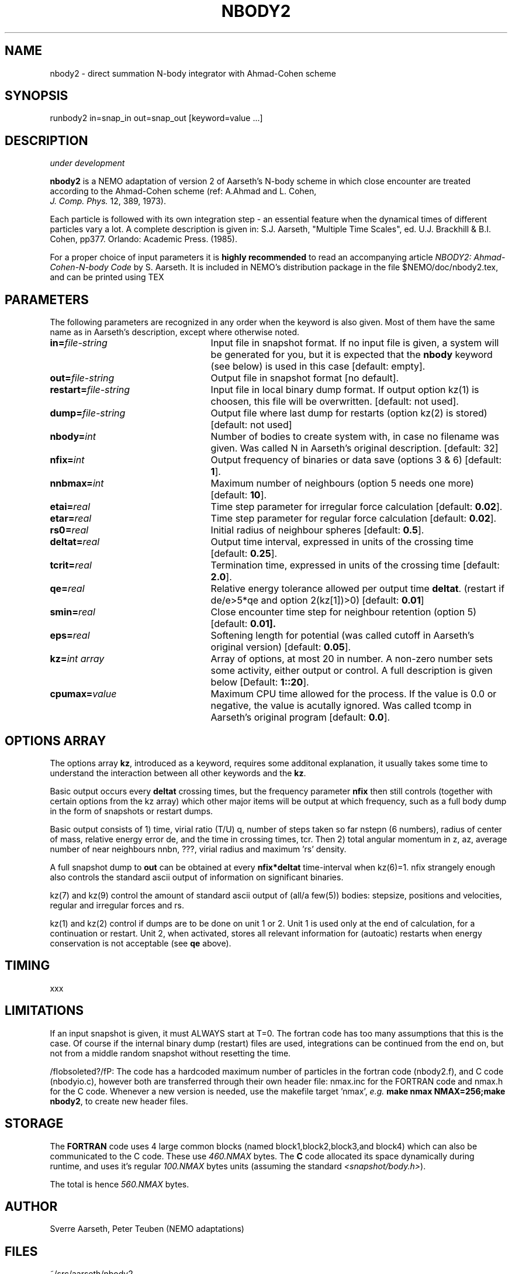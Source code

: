 .TH NBODY2 1NEMO "9 February 2019"
.SH NAME
nbody2 - direct summation N-body integrator with Ahmad-Cohen scheme
.SH SYNOPSIS
runbody2 in=snap_in out=snap_out [keyword=value ...]
.SH DESCRIPTION
\fIunder development\fP
.PP
\fBnbody2\fP is a NEMO adaptation of version 2 of Aarseth's 
N-body scheme in which close encounter are treated according to 
the Ahmad-Cohen scheme (ref: A.Ahmad and L. Cohen, 
\fI J. Comp. Phys.\fP 12, 389, 1973).
.PP
Each particle is followed with its own integration step - an essential
feature when the dynamical times of different particles vary a lot.
A complete description is given in: S.J. Aarseth, "Multiple
Time Scales", ed. U.J. Brackhill & B.I. Cohen, pp377. Orlando:
Academic Press. (1985).
.PP
For a proper choice of input parameters
it is \fBhighly recommended\fP to read an accompanying article
\fINBODY2: Ahmad-Cohen-N-body Code\fP by S. Aarseth. It is included
in NEMO's distribution package in the file $NEMO/doc/nbody2.tex, and
can be printed using TEX
.SH PARAMETERS
The following parameters are recognized in any order when the keyword
is also given. Most of them have the same name as in Aarseth's 
description, except where otherwise noted.
.TP 25
\fBin=\fIfile-string\fP
Input file in snapshot format. If no input file is given, a system will
be generated for you, but it is expected that the \fBnbody\fP keyword
(see below) is used in this case [default: empty].
.TP
\fBout=\fIfile-string\fP
Output file in snapshot format [no default].
.TP
\fBrestart=\fIfile-string\fP
Input file in local binary dump format. If output option kz(1) is
choosen, this file will be overwritten. [default: not used].
.TP
\fBdump=\fIfile-string\fP
Output file where last dump for restarts (option kz(2) is stored)
[default: not used]
.TP
\fBnbody=\fIint\fP
Number of bodies to create system with, in case no filename was given.
Was called N in Aarseth's original description. [default: 32]
.TP
\fBnfix=\fIint\fP
Output frequency of binaries or data save (options 3 & 6)
[default: \fB1\fP].
.TP
\fBnnbmax=\fIint\fP
Maximum number of neighbours (option 5 needs one more) [default: \fB10\fP].
.TP
\fBetai=\fIreal\fP
Time step parameter for irregular force calculation [default: \fB0.02\fP].
.TP
\fBetar=\fIreal\fP
Time step parameter for regular force calculation [default: \fB0.02\fP].
.TP
\fBrs0=\fIreal\fP
Initial radius of neighbour spheres [default: \fB0.5\fP].
.TP
\fBdeltat=\fIreal\fP
Output time interval, expressed in units of the crossing time
[default: \fB0.25\fP].
.TP
\fBtcrit=\fIreal\fP
Termination time, expressed in units of the crossing time
[default: \fB2.0\fP].
.TP
\fBqe=\fIreal\fP
Relative energy tolerance allowed per output time \fBdeltat\fP.
(restart if de/e>5*qe and option 2(kz[1])>0) [default: \fB0.01\fP]
.TP
\fBsmin=\fIreal\fP
Close encounter time step for neighbour retention (option 5)
[default: \fP0.01\fB].
.TP
\fBeps=\fIreal\fP
Softening length for potential (was called cutoff in Aarseth's original
version) [default: \fB0.05\fP].
.TP
\fBkz=\fIint array\fP
Array of options, at most 20 in number. A non-zero number sets some
activity, either output or control. A full description 
is given below [Default: \fB1::20\fP].
.TP
\fBcpumax=\fIvalue\fP
Maximum CPU time allowed for the process. If the value is 0.0 or negative,
the value is acutally ignored. Was called tcomp in Aarseth's original
program  [default: \fB0.0\fP].
.SH OPTIONS ARRAY
The options array \fBkz\fP, introduced as a keyword, requires
some additonal explanation, it usually takes some time to understand
the interaction between all other keywords and the \fBkz\fP.
.PP
Basic output occurs every \fBdeltat\fP crossing times, but the 
frequency parameter \fBnfix\fP then still controls
(together with certain options from the kz array) which
other major items will be output at which frequency,
such as a full body dump in the form of snapshots or
restart dumps.
.PP
Basic output consists of 1) time, virial ratio (T/U) q,
number of steps taken so far nstepn (6 numbers), radius of
center of mass, relative energy error de, and the
time in crossing times, tcr. Then 2) total angular momentum
in z, az, average number of near neighbours nnbn, ???, virial
radius and maximum 'rs' density.
.PP
A full snapshot dump to \fBout\fP can be obtained at every
\fBnfix*deltat\fP time-interval when kz(6)=1. nfix strangely
enough also controls the standard ascii output of information
on significant binaries.
.PP
kz(7) and kz(9) control the amount of standard ascii output 
of (all/a few(5)) bodies: stepsize, positions and velocities, 
regular and irregular forces and rs.
.PP
kz(1) and kz(2) control if dumps are to be done on unit 1 or 2.
Unit 1 is used only at the end of calculation, for a continuation
or restart. Unit 2, when activated, stores all relevant information
for (autoatic) restarts when energy conservation is not
acceptable (see \fBqe\fP above).
.PP
.SH TIMING
xxx
.SH LIMITATIONS
If an input snapshot is given, it must ALWAYS start at T=0. The 
fortran code has too many assumptions that this is the case. Of
course if the internal binary dump (restart) files are used,
integrations can be continued from the end on, but not from
a middle random snapshot without resetting the time.
.PP
/fIobsoleted?/fP:
The code has a hardcoded maximum number of particles in the fortran
code (nbody2.f), and C code (nbodyio.c), however both are transferred
through their own header file: nmax.inc for the FORTRAN code and 
nmax.h for the C code.
Whenever a new version is needed, use the makefile target 'nmax',
\fIe.g.\fP \fBmake nmax NMAX=256;make nbody2\fP, to create
new header files.
.SH STORAGE 
The \fBFORTRAN\fP code uses 4 large common blocks (named
block1,block2,block3,and block4) which can also be communicated
to the C code. These use \fI460.NMAX\fP bytes.
The \fBC\fP code allocated its space dynamically during runtime,
and uses it's regular \fI100.NMAX\fP bytes units (assuming the
standard \fI<snapshot/body.h>\fP).
.PP
The total is hence \fI560.NMAX\fP bytes.
.SH AUTHOR
Sverre Aarseth, Peter Teuben (NEMO adaptations)
.SH FILES
.nf
~/src/aarseth/nbody2	
$NEMO/doc/nbody2.tex
.fi
.SH SEE ALSO
nbody0(1NEMO), hackcode1(1NEMO), quadcode(1NEMO), newton0(1NEMO)
.SH HISTORY
.nf
.ta +1i +4i
3-jul-89	V1.0: created + NEMO interfaces to fortran source	PJT
27-oct-89	-cosmetic-   	PJT
mar-93    	initial formal release     	SJA
dec-93    	released (u3 and u4 modified)                 	SJA
16-mar-95	fixed a rand->rand2 common block name conflict	SJA
jun-97     	adopted into NEMO (usr->src)
18-dec-99       1/2 bug fix in ALPHAS line in define.f  PJT/SJA/xxx
9-feb-2017	add kz(19) option
.fi
